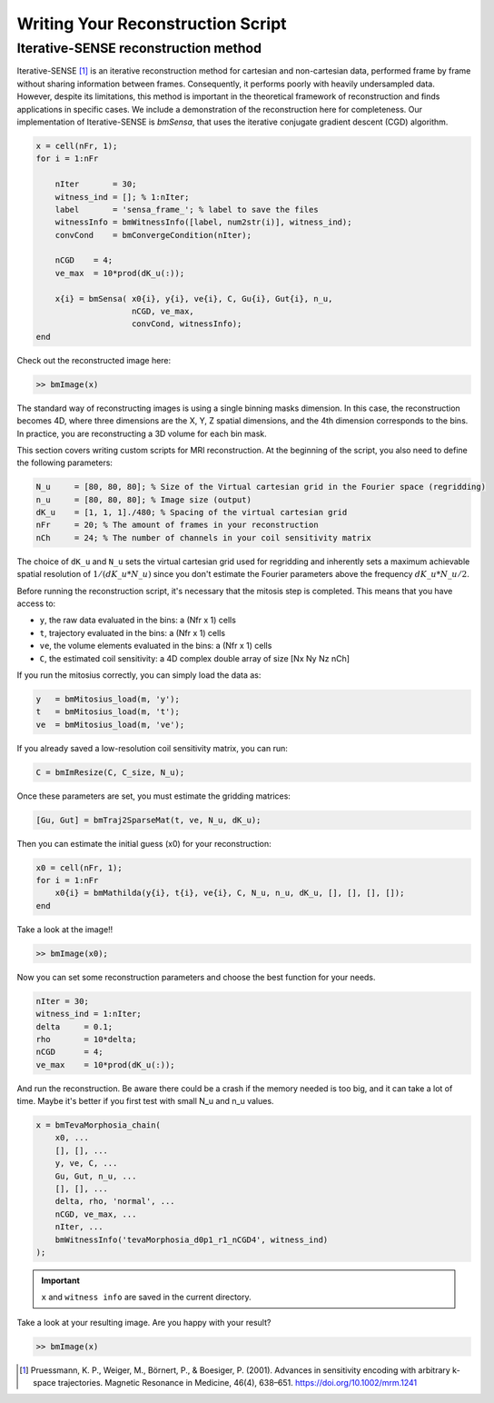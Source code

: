 Writing Your Reconstruction Script
==================================

Iterative-SENSE reconstruction method
--------------------------------------
Iterative-SENSE [1]_ is an iterative reconstruction method for cartesian and non-cartesian data, performed frame by frame without sharing information between frames. 
Consequently, it performs poorly with heavily undersampled data.
However, despite its limitations, this method is important in the theoretical framework of reconstruction and finds applications in specific cases.  
We include a demonstration of the reconstruction here for completeness.
Our implementation of Iterative-SENSE is `bmSensa`, that uses the iterative conjugate gradient descent (CGD) algorithm. 

.. code-block:: matlab

    x = cell(nFr, 1); 
    for i = 1:nFr

        nIter       = 30;
        witness_ind = []; % 1:nIter;
        label       = 'sensa_frame_'; % label to save the files
        witnessInfo = bmWitnessInfo([label, num2str(i)], witness_ind);
        convCond    = bmConvergeCondition(nIter);

        nCGD    = 4;
        ve_max  = 10*prod(dK_u(:));

        x{i} = bmSensa( x0{i}, y{i}, ve{i}, C, Gu{i}, Gut{i}, n_u,
                        nCGD, ve_max, 
                        convCond, witnessInfo);
    end

Check out the reconstructed image here:

.. code-block:: matlab

    >> bmImage(x)

The standard way of reconstructing images is using a single binning masks dimension. In this case, the reconstruction becomes 4D, where three dimensions are the X, Y, Z spatial dimensions, and the 4th dimension corresponds to the bins. In practice, you are reconstructing a 3D volume for each bin mask.

This section covers writing custom scripts for MRI reconstruction. At the beginning of the script, you also need to define the following parameters:

.. code-block:: matlab

    N_u     = [80, 80, 80]; % Size of the Virtual cartesian grid in the Fourier space (regridding)
    n_u     = [80, 80, 80]; % Image size (output)
    dK_u    = [1, 1, 1]./480; % Spacing of the virtual cartesian grid
    nFr     = 20; % The amount of frames in your reconstruction
    nCh     = 24; % The number of channels in your coil sensitivity matrix

The choice of ``dK_u`` and ``N_u`` sets the virtual cartesian grid used for regridding and inherently sets a maximum achievable spatial resolution of :math:`1/(dK\_u*N\_u)` since you don't estimate the Fourier parameters above the frequency :math:`dK\_u*N\_u/2`.

Before running the reconstruction script, it's necessary that the mitosis step is completed. This means that you have access to:

- ``y``, the raw data evaluated in the bins: a (Nfr x 1) cells
- ``t``, trajectory evaluated in the bins: a (Nfr x 1) cells
- ``ve``, the volume elements evaluated in the bins: a (Nfr x 1) cells
- ``C``, the estimated coil sensitivity: a 4D complex double array of size [Nx Ny Nz nCh]

If you run the mitosius correctly, you can simply load the data as:

.. code-block:: matlab

    y   = bmMitosius_load(m, 'y'); 
    t   = bmMitosius_load(m, 't'); 
    ve  = bmMitosius_load(m, 've'); 

If you already saved a low-resolution coil sensitivity matrix, you can run:

.. code-block:: matlab

    C = bmImResize(C, C_size, N_u);

Once these parameters are set, you must estimate the gridding matrices:

.. code-block:: matlab

    [Gu, Gut] = bmTraj2SparseMat(t, ve, N_u, dK_u);

Then you can estimate the initial guess (x0) for your reconstruction:

.. code-block:: matlab

    x0 = cell(nFr, 1);
    for i = 1:nFr
        x0{i} = bmMathilda(y{i}, t{i}, ve{i}, C, N_u, n_u, dK_u, [], [], [], []);
    end

Take a look at the image!!

.. code-block:: matlab

    >> bmImage(x0);

Now you can set some reconstruction parameters and choose the best function for your needs.

.. code-block:: matlab

    nIter = 30;
    witness_ind = 1:nIter;
    delta     = 0.1;
    rho       = 10*delta;
    nCGD      = 4;
    ve_max    = 10*prod(dK_u(:));

And run the reconstruction. Be aware there could be a crash if the memory needed is too big, and it can take a lot of time. Maybe it's better if you first test with small N_u and n_u values.

.. code-block:: matlab

    x = bmTevaMorphosia_chain(  
        x0, ...
        [], [], ...
        y, ve, C, ...
        Gu, Gut, n_u, ...
        [], [], ...
        delta, rho, 'normal', ...
        nCGD, ve_max, ...
        nIter, ...
        bmWitnessInfo('tevaMorphosia_d0p1_r1_nCGD4', witness_ind)
    );

.. important::
    ``x`` and ``witness info`` are saved in the current directory.

Take a look at your resulting image. Are you happy with your result?

.. code-block:: matlab

    >> bmImage(x)

.. [1] Pruessmann, K. P., Weiger, M., Börnert, P., & Boesiger, P. (2001). Advances in sensitivity encoding with arbitrary k-space trajectories. Magnetic Resonance in Medicine, 46(4), 638–651. https://doi.org/10.1002/mrm.1241